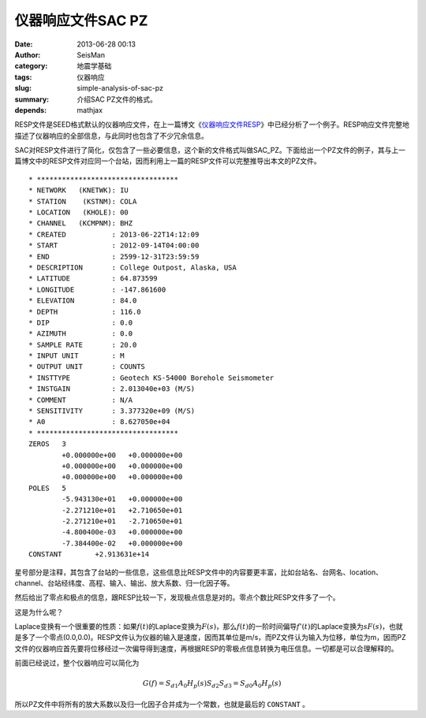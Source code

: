 仪器响应文件SAC PZ
###################

:date: 2013-06-28 00:13
:author: SeisMan
:category: 地震学基础
:tags: 仪器响应
:slug: simple-analysis-of-sac-pz
:summary: 介绍SAC PZ文件的格式。
:depends: mathjax

RESP文件是SEED格式默认的仪器响应文件，在上一篇博文《\ `仪器响应文件RESP <{filename}/SeisBasic/2013-06-27_simple-analysis-of-resp.rst>`_\ 》中已经分析了一个例子。RESP响应文件完整地描述了仪器响应的全部信息，与此同时也包含了不少冗余信息。

SAC对RESP文件进行了简化，仅包含了一些必要信息，这个新的文件格式叫做SAC_PZ。下面给出一个PZ文件的例子，其与上一篇博文中的RESP文件对应同一个台站，因而利用上一篇的RESP文件可以完整推导出本文的PZ文件。

::

    * **********************************
    * NETWORK   (KNETWK): IU
    * STATION    (KSTNM): COLA
    * LOCATION   (KHOLE): 00
    * CHANNEL   (KCMPNM): BHZ
    * CREATED           : 2013-06-22T14:12:09
    * START             : 2012-09-14T04:00:00
    * END               : 2599-12-31T23:59:59
    * DESCRIPTION       : College Outpost, Alaska, USA
    * LATITUDE          : 64.873599
    * LONGITUDE         : -147.861600
    * ELEVATION         : 84.0
    * DEPTH             : 116.0
    * DIP               : 0.0
    * AZIMUTH           : 0.0
    * SAMPLE RATE       : 20.0
    * INPUT UNIT        : M
    * OUTPUT UNIT       : COUNTS
    * INSTTYPE          : Geotech KS-54000 Borehole Seismometer
    * INSTGAIN          : 2.013040e+03 (M/S)
    * COMMENT           : N/A
    * SENSITIVITY       : 3.377320e+09 (M/S)
    * A0                : 8.627050e+04
    * **********************************
    ZEROS   3
            +0.000000e+00   +0.000000e+00
            +0.000000e+00   +0.000000e+00
            +0.000000e+00   +0.000000e+00
    POLES   5
            -5.943130e+01   +0.000000e+00
            -2.271210e+01   +2.710650e+01
            -2.271210e+01   -2.710650e+01
            -4.800400e-03   +0.000000e+00
            -7.384400e-02   +0.000000e+00
    CONSTANT        +2.913631e+14

星号部分是注释，其包含了台站的一些信息，这些信息比RESP文件中的内容要更丰富，比如台站名、台网名、location、channel、台站经纬度、高程、输入、输出、放大系数、归一化因子等。

然后给出了零点和极点的信息，跟RESP比较一下，发现极点信息是对的。零点个数比RESP文件多了一个。

这是为什么呢？

Laplace变换有一个很重要的性质：如果\ :math:`f(t)`\ 的Laplace变换为\ :math:`F(s)`\ ，那么\ :math:`f(t)`\ 的一阶时间偏导\ :math:`f'(t)`\ 的Laplace变换为\ :math:`sF(s)`\ ，也就是多了一个零点(0.0,0.0)。RESP文件认为仪器的输入是速度，因而其单位是m/s，而PZ文件认为输入为位移，单位为m，因而PZ文件的仪器响应首先要将位移经过一次偏导得到速度，再根据RESP的零极点信息转换为电压信息。一切都是可以合理解释的。

前面已经说过，整个仪器响应可以简化为

.. math::

   G(f)=S_{d1} A_0 H_p(s) S_{d2} S_{d3}=S_{d0} A_0 H_p(s)

所以PZ文件中将所有的放大系数以及归一化因子合并成为一个常数，也就是最后的 ``CONSTANT`` 。
